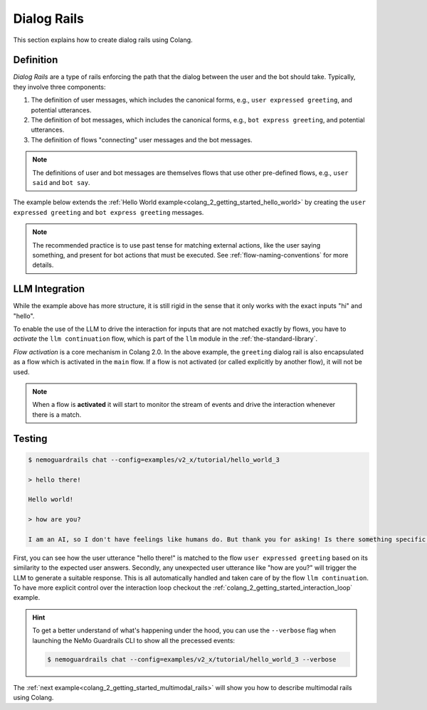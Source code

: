 .. _colang_2_getting_started_dialog_rails:

=============
Dialog Rails
=============

This section explains how to create dialog rails using Colang.

Definition
----------

*Dialog Rails* are a type of rails enforcing the path that the dialog between the user and the bot should take. Typically, they involve three components:

1. The definition of user messages, which includes the canonical forms, e.g., ``user expressed greeting``, and potential utterances.
2. The definition of bot messages, which includes the canonical forms, e.g., ``bot express greeting``, and potential utterances.
3. The definition of flows "connecting" user messages and the bot messages.

.. note::

  The definitions of user and bot messages are themselves flows that use other pre-defined flows, e.g., ``user said`` and ``bot say``.

The example below extends the :ref:`Hello World example<colang_2_getting_started_hello_world>` by creating the ``user expressed greeting`` and ``bot express greeting`` messages.

.. code-block:: colang
  :caption: examples/v2_x/tutorial/hello_world_2/main.co
  :linenos:

  import core

  flow main
    user expressed greeting
    bot express greeting

  flow user expressed greeting
    user said "hi" or user said "hello"

  flow bot express greeting
    bot say "Hello world!"

.. note::

  The recommended practice is to use past tense for matching external actions, like the user saying something, and present for bot actions that must be executed. See :ref:`flow-naming-conventions` for more details.


LLM Integration
---------------

While the example above has more structure, it is still rigid in the sense that it only works with the exact inputs "hi" and "hello".

To enable the use of the LLM to drive the interaction for inputs that are not matched exactly by flows, you have to *activate* the ``llm continuation`` flow, which is part of the ``llm`` module in the :ref:`the-standard-library`.

.. code-block:: colang
  :caption: examples/v2_x/tutorial/hello_world_3/main.co
  :linenos:

  import core
  import llm

  flow main
    activate llm continuation
    activate greeting

  flow greeting
    user expressed greeting
    bot express greeting

  flow user expressed greeting
    user said "hi" or user said "hello"

  flow bot express greeting
    bot say "Hello world!"

*Flow activation* is a core mechanism in Colang 2.0. In the above example, the ``greeting`` dialog rail is also encapsulated as a flow which is activated in the ``main`` flow. If a flow is not activated (or called explicitly by another flow), it will not be used.

.. note::

  When a flow is **activated** it will start to monitor the stream of events and drive the interaction whenever there is a match.


Testing
-------

.. code-block:: text

  $ nemoguardrails chat --config=examples/v2_x/tutorial/hello_world_3

  > hello there!

  Hello world!

  > how are you?

  I am an AI, so I don't have feelings like humans do. But thank you for asking! Is there something specific you would like to know or talk about?

First, you can see how the user utterance "hello there!" is matched to the flow ``user expressed greeting`` based on its similarity to the expected user answers. Secondly, any unexpected user utterance like "how are you?" will trigger the LLM to generate a suitable response. This is all automatically handled and taken care of by the flow ``llm continuation``. To have more explicit control over the interaction loop checkout the :ref:`colang_2_getting_started_interaction_loop` example.

.. hint::

  To get a better understand of what's happening under the hood, you can use the ``--verbose`` flag when launching the NeMo Guardrails CLI to show all the precessed events:

  .. code-block:: text

    $ nemoguardrails chat --config=examples/v2_x/tutorial/hello_world_3 --verbose

The :ref:`next example<colang_2_getting_started_multimodal_rails>` will show you how to describe multimodal rails using Colang.
